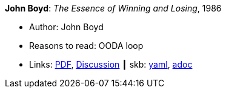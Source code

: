 //
// This file was generated by SKB-Dashboard, task 'lib-yaml2src'
// - on Wednesday November  7 at 08:42:48
// - skb-dashboard: https://www.github.com/vdmeer/skb-dashboard
//

*John Boyd*: _The Essence of Winning and Losing_, 1986

* Author: John Boyd
* Reasons to read: OODA loop
* Links:
      link:https://fasttransients.files.wordpress.com/2010/03/essence_of_winning_losing.pdf[PDF],
      link:https://www.danford.net/boyd/essence.htm[Discussion]
    ┃ skb:
        https://github.com/vdmeer/skb/tree/master/data/library/unpublished/1980/boyd-1986-ewl.yaml[yaml],
        https://github.com/vdmeer/skb/tree/master/data/library/unpublished/1980/boyd-1986-ewl.adoc[adoc]

